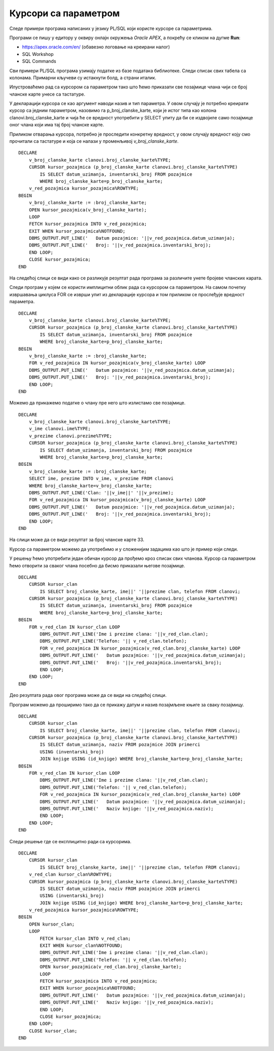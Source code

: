 Курсори са параметром
======================

.. suggestionnote::

    Уколико желимо да прикажемо све позајмице члана са бројем чланске карте 33, можемо да употребимо курсор као у примерима које смо претходно видели. Уколико, међутим, желимо да напишемо флексибилан програмски код који ће радити за било који унети број чланске карте, онда је потребно да користимо курсор са параметром. Вредност параметра се најчешће користи у услову селекције упита за који смо везали курсор. 

Следе примери програма написаних у језику PL/SQL који користе курсоре са параметрима. 

Програми се пишу у едитору у оквиру онлајн окружења *Oracle APEX*, а покрећу се кликом на дугме **Run**:

- https://apex.oracle.com/en/ (обавезно логовање на креирани налог)
- SQL Workshop
- SQL Commands

Сви примери PL/SQL програма узимају податке из базе података библиотеке. Следи списак свих табела са колонама. Примарни кључеви су истакнути болд, а страни италик. 

.. image:: ../../_images/slika_73a.jpg
   :width: 780
   :align: center

Илустроваћемо рад са курсором са параметром тако што ћемо приказати све позајмице члана чији се број чланске карте унесе са тастатуре. 

У декларацији курсора се као аргумент наводи назив и тип параметра. У овом случају је потребно креирати курсор са једним параметром, назовимо га p_broj_clanske_karte, који је истог типа као колона clanovi.broj_clanske_karte и чија ће се вредност употребити у SELECT упиту да би се издвојиле само позајмице оног члана који има тај број чланске карте.

Приликом отварања курсора, потребно је проследити конкретну вредност, у овом случају вредност коју смо прочитали са тастатуре и која се налази у променљивој *v_broj_clanske_karte*.

::

    DECLARE
        v_broj_clanske_karte clanovi.broj_clanske_karte%TYPE;
        CURSOR kursor_pozajmica (p_broj_clanske_karte clanovi.broj_clanske_karte%TYPE) 
            IS SELECT datum_uzimanja, inventarski_broj FROM pozajmice 
            WHERE broj_clanske_karte=p_broj_clanske_karte;
        v_red_pozajmica kursor_pozajmica%ROWTYPE;
    BEGIN
        v_broj_clanske_karte := :broj_clanske_karte;
        OPEN kursor_pozajmica(v_broj_clanske_karte);
        LOOP
        FETCH kursor_pozajmica INTO v_red_pozajmica;
        EXIT WHEN kursor_pozajmica%NOTFOUND;
        DBMS_OUTPUT.PUT_LINE('   Datum pozajmice: '||v_red_pozajmica.datum_uzimanja);
        DBMS_OUTPUT.PUT_LINE('   Broj: '||v_red_pozajmica.inventarski_broj);
        END LOOP;
        CLOSE kursor_pozajmica;
    END

На следећој слици се види како се разликује резултат рада програма за различите унете бројеве чланских карата. 

.. image:: ../../_images/slika_85a.jpg
   :width: 780
   :align: center

Следи програм у којем се користи имплицитни облик рада са курсором са параметром. На самом почетку извршавања циклуса FOR се изврши упит из декларације курсора и том приликом се прослеђује вредност параметра. 

::

    DECLARE
        v_broj_clanske_karte clanovi.broj_clanske_karte%TYPE;
        CURSOR kursor_pozajmica (p_broj_clanske_karte clanovi.broj_clanske_karte%TYPE) 
            IS SELECT datum_uzimanja, inventarski_broj FROM pozajmice 
            WHERE broj_clanske_karte=p_broj_clanske_karte;
    BEGIN
        v_broj_clanske_karte := :broj_clanske_karte;
        FOR v_red_pozajmica IN kursor_pozajmica(v_broj_clanske_karte) LOOP
        DBMS_OUTPUT.PUT_LINE('   Datum pozajmice: '||v_red_pozajmica.datum_uzimanja);
        DBMS_OUTPUT.PUT_LINE('   Broj: '||v_red_pozajmica.inventarski_broj);
        END LOOP;
    END

Можемо да прикажемо податке о члану пре него што излистамо све позајмице. 

::

    DECLARE
        v_broj_clanske_karte clanovi.broj_clanske_karte%TYPE;
        v_ime clanovi.ime%TYPE;
        v_prezime clanovi.prezime%TYPE;
        CURSOR kursor_pozajmica (p_broj_clanske_karte clanovi.broj_clanske_karte%TYPE) 
            IS SELECT datum_uzimanja, inventarski_broj FROM pozajmice 
            WHERE broj_clanske_karte=p_broj_clanske_karte;
    BEGIN
        v_broj_clanske_karte := :broj_clanske_karte;
        SELECT ime, prezime INTO v_ime, v_prezime FROM clanovi 
        WHERE broj_clanske_karte=v_broj_clanske_karte; 
        DBMS_OUTPUT.PUT_LINE('Clan: '||v_ime||' '||v_prezime);
        FOR v_red_pozajmica IN kursor_pozajmica(v_broj_clanske_karte) LOOP
        DBMS_OUTPUT.PUT_LINE('   Datum pozajmice: '||v_red_pozajmica.datum_uzimanja);
        DBMS_OUTPUT.PUT_LINE('   Broj: '||v_red_pozajmica.inventarski_broj);
        END LOOP;
    END

На слици може да се види резултат за број чланске карте 33. 

.. image:: ../../_images/slika_85b.jpg
   :width: 300
   :align: center

Курсор са параметром можемо да употребимо и у сложенијим задацима као што је пример који следи. 

.. questionnote::
    
    Приказати све позајмице за сваког члана. Довољно је приказати датум и инвентарски број позајмљеног примерка. 

У решењу ћемо употребити један обичан курсор да прођемо кроз списак свих чланова. Курсор са параметром ћемо отворити за сваког члана посебно да бисмо приказали његове позајмице. 

::


    DECLARE
        CURSOR kursor_clan 
            IS SELECT broj_clanske_karte, ime||' '||prezime clan, telefon FROM clanovi;
        CURSOR kursor_pozajmica (p_broj_clanske_karte clanovi.broj_clanske_karte%TYPE) 
            IS SELECT datum_uzimanja, inventarski_broj FROM pozajmice 
            WHERE broj_clanske_karte=p_broj_clanske_karte;
    BEGIN
        FOR v_red_clan IN kursor_clan LOOP
            DBMS_OUTPUT.PUT_LINE('Ime i prezime clana: '||v_red_clan.clan);
            DBMS_OUTPUT.PUT_LINE('Telefon: '|| v_red_clan.telefon);
            FOR v_red_pozajmica IN kursor_pozajmica(v_red_clan.broj_clanske_karte) LOOP
            DBMS_OUTPUT.PUT_LINE('   Datum pozajmice: '||v_red_pozajmica.datum_uzimanja);
            DBMS_OUTPUT.PUT_LINE('   Broj: '||v_red_pozajmica.inventarski_broj);
            END LOOP;
        END LOOP;
    END

Део резултата рада овог програма може да се види на следећој слици. 

.. image:: ../../_images/slika_85c.jpg
   :width: 300
   :align: center

Програм можемо да проширимо тако да се прикажу датум и назив позајмљене књиге за сваку позајмицу. 

::


    DECLARE
        CURSOR kursor_clan 
            IS SELECT broj_clanske_karte, ime||' '||prezime clan, telefon FROM clanovi;
        CURSOR kursor_pozajmica (p_broj_clanske_karte clanovi.broj_clanske_karte%TYPE) 
            IS SELECT datum_uzimanja, naziv FROM pozajmice JOIN primerci 
            USING (inventarski_broj)
            JOIN knjige USING (id_knjige) WHERE broj_clanske_karte=p_broj_clanske_karte;
    BEGIN
        FOR v_red_clan IN kursor_clan LOOP
            DBMS_OUTPUT.PUT_LINE('Ime i prezime clana: '||v_red_clan.clan);
            DBMS_OUTPUT.PUT_LINE('Telefon: '|| v_red_clan.telefon);
            FOR v_red_pozajmica IN kursor_pozajmica(v_red_clan.broj_clanske_karte) LOOP
            DBMS_OUTPUT.PUT_LINE('   Datum pozajmice: '||v_red_pozajmica.datum_uzimanja);
            DBMS_OUTPUT.PUT_LINE('   Naziv knjige: '||v_red_pozajmica.naziv);
            END LOOP;
        END LOOP;
    END

Следи решење где се експлицитно ради са курсорима. 

::


    DECLARE
        CURSOR kursor_clan 
            IS SELECT broj_clanske_karte, ime||' '||prezime clan, telefon FROM clanovi;
        v_red_clan kursor_clan%ROWTYPE;
        CURSOR kursor_pozajmica (p_broj_clanske_karte clanovi.broj_clanske_karte%TYPE) 
            IS SELECT datum_uzimanja, naziv FROM pozajmice JOIN primerci 
            USING (inventarski_broj)
            JOIN knjige USING (id_knjige) WHERE broj_clanske_karte=p_broj_clanske_karte;
        v_red_pozajmica kursor_pozajmica%ROWTYPE;
    BEGIN
        OPEN kursor_clan;
        LOOP
            FETCH kursor_clan INTO v_red_clan;
            EXIT WHEN kursor_clan%NOTFOUND;
            DBMS_OUTPUT.PUT_LINE('Ime i prezime clana: '||v_red_clan.clan);
            DBMS_OUTPUT.PUT_LINE('Telefon: '|| v_red_clan.telefon);
            OPEN kursor_pozajmica(v_red_clan.broj_clanske_karte);
            LOOP
            FETCH kursor_pozajmica INTO v_red_pozajmica;
            EXIT WHEN kursor_pozajmica%NOTFOUND;
            DBMS_OUTPUT.PUT_LINE('   Datum pozajmice: '||v_red_pozajmica.datum_uzimanja);
            DBMS_OUTPUT.PUT_LINE('   Naziv knjige: '||v_red_pozajmica.naziv);
            END LOOP;
            CLOSE kursor_pozajmica;
        END LOOP;
        CLOSE kursor_clan;
    END

